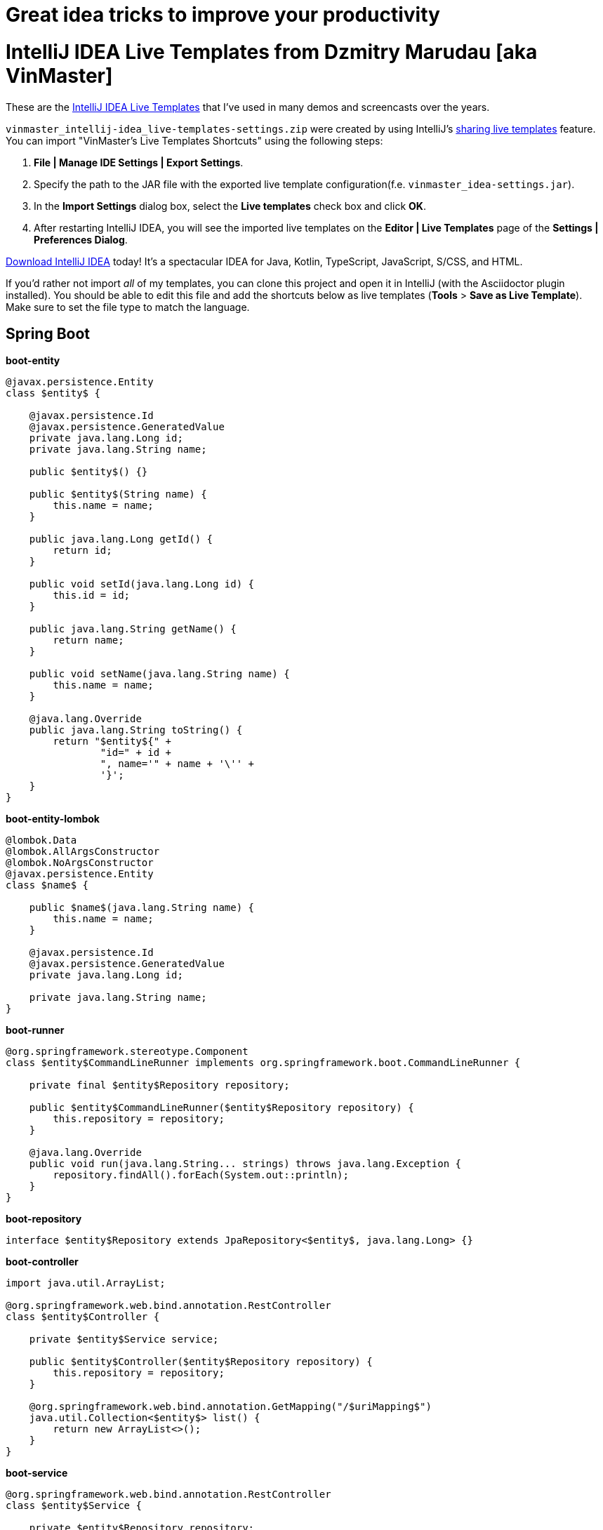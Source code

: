 # Great idea tricks to improve your productivity

= IntelliJ IDEA Live Templates from Dzmitry Marudau [aka VinMaster]

These are the https://www.jetbrains.com/help/idea/using-live-templates.html[IntelliJ IDEA Live Templates] that I've used in many demos and screencasts over the years.

`vinmaster_intellij-idea_live-templates-settings.zip` were created by using IntelliJ's https://www.jetbrains.com/help/idea/sharing-live-templates.html[sharing live templates] feature.
You can import "VinMaster's Live Templates Shortcuts" using the following steps:

1. **File | Manage IDE Settings | Export Settings**.
2. Specify the path to the JAR file with the exported live template configuration(f.e. `vinmaster_idea-settings.jar`).
3. In the **Import Settings** dialog box, select the **Live templates** check box and click **OK**.
4. After restarting IntelliJ IDEA, you will see the imported live templates on the  **Editor | Live Templates** page of the **Settings | Preferences Dialog**.

https://www.jetbrains.com/idea/download/[Download IntelliJ IDEA] today! It's a spectacular IDEA for Java, Kotlin, TypeScript, JavaScript, S/CSS, and HTML.

If you'd rather not import _all_ of my templates, you can clone this project and open it in IntelliJ (with the Asciidoctor plugin installed). You should be able to edit this file and add the shortcuts below as live templates (**Tools** > **Save as Live Template**).
Make sure to set the file type to match the language.

== Spring Boot

**boot-entity**
[source,java]
----
@javax.persistence.Entity
class $entity$ {

    @javax.persistence.Id
    @javax.persistence.GeneratedValue
    private java.lang.Long id;
    private java.lang.String name;

    public $entity$() {}

    public $entity$(String name) {
        this.name = name;
    }

    public java.lang.Long getId() {
        return id;
    }

    public void setId(java.lang.Long id) {
        this.id = id;
    }

    public java.lang.String getName() {
        return name;
    }

    public void setName(java.lang.String name) {
        this.name = name;
    }

    @java.lang.Override
    public java.lang.String toString() {
        return "$entity${" +
                "id=" + id +
                ", name='" + name + '\'' +
                '}';
    }
}
----

**boot-entity-lombok**
[source,java]
----
@lombok.Data
@lombok.AllArgsConstructor
@lombok.NoArgsConstructor
@javax.persistence.Entity
class $name$ {

    public $name$(java.lang.String name) {
        this.name = name;
    }

    @javax.persistence.Id
    @javax.persistence.GeneratedValue
    private java.lang.Long id;

    private java.lang.String name;
}
----

**boot-runner**
[source,java]
----
@org.springframework.stereotype.Component
class $entity$CommandLineRunner implements org.springframework.boot.CommandLineRunner {

    private final $entity$Repository repository;

    public $entity$CommandLineRunner($entity$Repository repository) {
        this.repository = repository;
    }

    @java.lang.Override
    public void run(java.lang.String... strings) throws java.lang.Exception {
        repository.findAll().forEach(System.out::println);
    }
}
----

**boot-repository**
[source,java]
----
interface $entity$Repository extends JpaRepository<$entity$, java.lang.Long> {}
----

**boot-controller**
[source,java]
----
import java.util.ArrayList;

@org.springframework.web.bind.annotation.RestController
class $entity$Controller {

    private $entity$Service service;

    public $entity$Controller($entity$Repository repository) {
        this.repository = repository;
    }

    @org.springframework.web.bind.annotation.GetMapping("/$uriMapping$")
    java.util.Collection<$entity$> list() {
        return new ArrayList<>();
    }
}
----

**boot-service**
[source,java]
----
@org.springframework.web.bind.annotation.RestController
class $entity$Service {

    private $entity$Repository repository;

    public $entity$Service($entity$Repository repository) {
        this.repository = repository;
    }

    java.util.Collection<$entity$> list() {
        return repository.findAll();
    }
}
----

== Utility

**TM - Time Measure**
[source,java]
----
long time = System.nanoTime();
try {
    $SELECTION$
} finally {
    time = System.nanoTime() - time;
    System.out.printf("execution time = %dms%n", (time / 1_000_000));
}
----

**test - Test method**
[source,java]
----
@Test
public void should_assert_a_behaviour() {
    // given:
    // Setup the system under test

    // when:
    // Execute the system under test

    // then:
    // Assert that the expected change has occurred
}
----

**logv - Logs a value to LOGGER.info**
[source,java]
----
$LOGGER$.debug("$EXPR_COPY$ = {}", $EXPR$);
----

**logger - Log4j Logger**
[source,java]
----
private static final org.apache.logging.log4j.Logger LOG = org.apache.logging.log4j.LogManager.getLogger($CLASS$.class);
----

**region - Region comment for better navigation**
[source,java]
----
<!--region $DESCRIPTION$-->
$SELECTION$
<!--endregion-->
----

== Contributing
Feel free to contribute and send a pull request!
